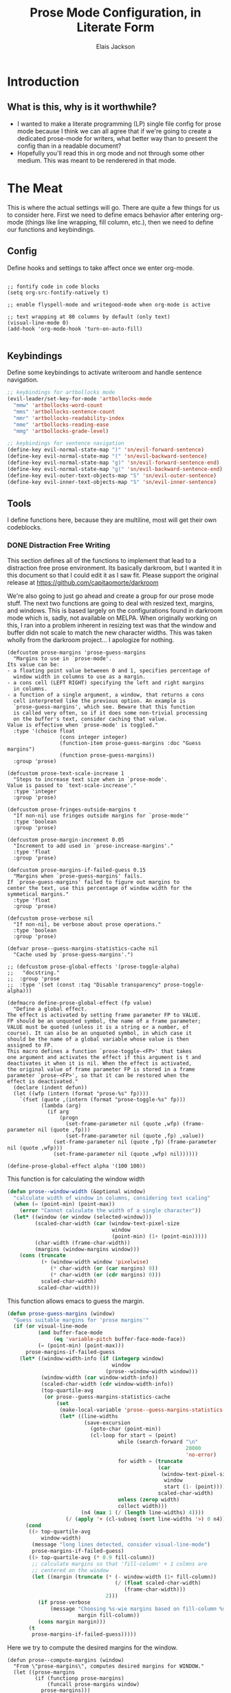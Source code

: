 #+TITLE: Prose Mode Configuration, in Literate Form
#+AUTHOR: Elais Jackson
#+EMAIL: elais.player@gmail.com
#+LANGUAGE: emacs-lisp
#+STARTUP: align indent fold nodlcheck hidestars oddeven hideblocks lognotestate
* Introduction
** What is this, why is it worthwhile?
+ I wanted to make a literate programming (LP) single file config for prose mode
  because I think we can all agree that if we're going to create a dedicated
  prose-mode for writers, what better way than to present the config than in a
  readable document?
+ Hopefully you'll read this in org mode and not through some other medium. This
  was meant to be renderered in that mode.
* The Meat
This is where the actual settings will go. There are quite a few things for us
to consider here. First we need to define emacs behavior after entering org-mode
(things like line wrapping, fill column, etc.), then we need to define our
functions and keybindings.

** Config
Define hooks and settings to take affect once we enter org-mode.
#+begin_src emacs-lisp :tangle "~/.emacs.d/private/prose/config.el" :noweb 

  ;; fontify code in code blocks
  (setq org-src-fontify-natively t)

  ;; enable flyspell-mode and writegood-mode when org-mode is active

  ;; text wrapping at 80 columns by default (only text)
  (visual-line-mode 0)
  (add-hook 'org-mode-hook 'turn-on-auto-fill)

#+end_src
#+RESULTS:

** Keybindings
Define some keybindings to activate writeroom and handle sentence navigation.
#+begin_src emacs-lisp :tangle "~/.emacs.d/private/prose/keybindings.el" :noweb
  ;; keybindings for artbollocks mode
  (evil-leader/set-key-for-mode 'artbollocks-mode
    "mmw" 'artbollocks-word-count
    "mms" 'artbollocks-sentence-count
    "mmr" 'artbollocks-readability-index
    "mme" 'artbollocks-reading-ease
    "mmg" 'artbollocks-grade-level)

  ;; keybindings for sentence navigation
  (define-key evil-normal-state-map ")" 'sn/evil-forward-sentence)
  (define-key evil-normal-state-map "(" 'sn/evil-backward-sentence)
  (define-key evil-normal-state-map "g)" 'sn/evil-forward-sentence-end)
  (define-key evil-normal-state-map "g(" 'sn/evil-backward-sentence-end)
  (define-key evil-outer-text-objects-map "S" 'sn/evil-outer-sentence)
  (define-key evil-inner-text-objects-map "S" 'sn/evil-inner-sentence)
#+end_src

#+RESULTS:
: sn/evil-inner-sentence

** Tools
I define functions here, because they are multiline, most will get their own codeblocks.
*** DONE Distraction Free Writing
CLOSED: [2015-06-12 Fri 15:54]

This section defines all of the functions to implement that lead to a
distraction free prose environment. Its basically darkroom, but I wanted it in this
document so that I could edit it as I saw fit. Please support the original
release at https://github.com/capitaomorte/darkroom

We're also going to just go ahead and create a group for our prose mode stuff.
The next two functions are going to deal with resized text, margins, and
windows. This is based largely on the configurations found in darkroom mode
which is, sadly, not available on MELPA. When originally working on this, I ran
into a problem inherent in resizing text was that the window and buffer didn not
scale to match the new character widths. This was taken wholly from the darkroom
project... I apologize for nothing.
#+begin_src emacs-lisp :tangle "~/.emacs.d/private/prose/funcs.el" :noweb 
  (defcustom prose-margins 'prose-guess-margins
    "Margins to use in `prose-mode'.
  Its value can be:
  - a floating point value betweeen 0 and 1, specifies percentage of
    window width in columns to use as a margin.
  - a cons cell (LEFT RIGHT) specifying the left and right margins
    in columns.
  - a function of a single argument, a window, that returns a cons
    cell interpreted like the previous option. An example is
    `prose-guess-margins', which see. Beware that this function
    is called very often, so if it does some non-trivial processing
    on the buffer's text, consider caching that value.
  Value is effective when `prose-mode' is toggled."
    :type '(choice float
                   (cons integer integer)
                   (function-item prose-guess-margins :doc "Guess margins")
                   (function prose-guess-margins))
    :group 'prose)

  (defcustom prose-text-scale-increase 1
    "Steps to increase text size when in `prose-mode'.
  Value is passed to `text-scale-increase'."
    :type 'integer
    :group 'prose)

  (defcustom prose-fringes-outside-margins t
    "If non-nil use fringes outside margins for `prose-mode'"
    :type 'boolean
    :group 'prose)

  (defcustom prose-margin-increment 0.05
    "Increment to add used in `prose-increase-margins'."
    :type 'float
    :group 'prose)

  (defcustom prose-margins-if-failed-guess 0.15
    "Margins when `prose-guess-margins' fails.
  If `prose-guess-margins' failed to figure out margins to
  center the text, use this percentage of window width for the
  symmetical margins."
    :type 'float
    :group 'prose)

  (defcustom prose-verbose nil
    "If non-nil, be verbose about prose operations."
    :type 'boolean
    :group 'prose)

  (defvar prose--guess-margins-statistics-cache nil
    "Cache used by `prose-guess-margins'.")

  ;; (defcustom prose-global-effects '(prose-toggle-alpha)
  ;;   "docstring."
  ;;  :group 'prose
  ;;  :type '(set (const :tag "Disable transparency" prose-toggle-alpha)))

  (defmacro define-prose-global-effect (fp value)
    "Define a global effect.
  The effect is activated by setting frame parameter FP to VALUE.
  FP should be an unquoted symbol, the name of a frame parameter;
  VALUE must be quoted (unless it is a string or a number, of
  course). It can also be an unquoted symbol, in which case it
  should be the name of a global variable whose value is then
  assigned to FP.
  This macro defines a function `prose-toggle-<FP>' that takes
  one argument and activates the effect if this argument is t and
  deactivates it when it is nil. When the effect is activated,
  the original value of frame parameter FP is stored in a frame
  parameter `prose-<FP>', so that it can be restored when the
  effect is deactivated."
    (declare (indent defun))
    (let ((wfp (intern (format "prose-%s" fp))))
      `(fset (quote ,(intern (format "prose-toggle-%s" fp)))
             (lambda (arg)
               (if arg
                   (progn
                     (set-frame-parameter nil (quote ,wfp) (frame-parameter nil (quote ,fp)))
                     (set-frame-parameter nil (quote ,fp) ,value))
                 (set-frame-parameter nil (quote ,fp) (frame-parameter nil (quote ,wfp)))
                 (set-frame-parameter nil (quote ,wfp) nil))))))

  (define-prose-global-effect alpha '(100 100))
#+end_src

This function is for calculating the window width
#+begin_src emacs-lisp :tangle "~/.emacs.d/private/prose/funcs.el" :noweb
  (defun prose--window-width (&optional window)
    "calculate width of window in columns, considering text scaling"
    (when (= (point-min) (point-max))
      (error "Cannot calculate the width of a single character"))
    (let* ((window (or window (selected-window)))
           (scaled-char-width (car (window-text-pixel-size
                                    window
                                    (point-min) (1+ (point-min)))))
           (char-width (frame-char-width))
           (margins (window-margins window)))
      (cons (truncate
             (+ (window-width window 'pixelwise)
                (* char-width (or (car margins) 0))
                (* char-width (or (cdr margins) 0)))
             scaled-char-width)
            scaled-char-width)))
#+end_src

#+RESULTS:
: prose--window-width

This function allows emacs to guess the margin.
#+begin_src emacs-lisp :tangle "~/.emacs.d/private/prose/funcs.el" :noweb
  (defun prose-guess-margins (window)
    "Guess suitable margins for 'prose margins'"
    (if (or visual-line-mode
            (and buffer-face-mode
                 (eq 'variable-pitch buffer-face-mode-face))
            (= (point-min) (point-max)))
        prose-margins-if-failed-guess
      (let* ((window-width-info (if (integerp window)
                                    window
                                  (prose--window-width window)))
             (window-width (car window-width-info))
             (scaled-char-width (cdr window-width-info))
             (top-quartile-avg
              (or prose--guess-margins-statistics-cache
                  (set
                   (make-local-variable 'prose--guess-margins-statistics-cache)
                   (let* ((line-widths
                           (save-excursion
                             (goto-char (point-min))
                             (cl-loop for start = (point)
                                      while (search-forward "\n"
                                                            20000
                                                            'no-error)
                                      for width = (truncate
                                                   (car
                                                    (window-text-pixel-size
                                                     window
                                                     start (1- (point))))
                                                   scaled-char-width)
                                      unless (zerop width)
                                      collect width)))
                          (n4 (max 1 (/ (length line-widths) 4))))
                     (/ (apply '+ (cl-subseq (sort line-widths '>) 0 n4)) n4))))))
        (cond
         ((> top-quartile-avg
             window-width)
          (message "long lines detected, consider visual-line-mode")
          prose-margins-if-failed-guess)
         ((> top-quartile-avg (* 0.9 fill-column))
          ;; calculate margins so that 'fill-column' + 1 colmns are
          ;; centered on the window
          (let ((margin (truncate (* (- window-width (1+ fill-column))
                                     (/ (float scaled-char-width)
                                        (frame-char-width)))
                                  2)))
            (if prose-verbose
                (message "Choosing %s-wie margins based on fill-column %s"
                         margin fill-column))
            (cons margin margin)))
         (t
          prose-margins-if-failed-guess)))))
#+end_src

#+RESULTS:
: prose-guess-margins

Here we try to compute the desired margins for the window.
#+begin_src emacs-lisp :tangle "~/.emacs.d/private/prose/funcs.el" :noweb 
  (defun prose--compute-margins (window)
    "From \"prose-margins\", computes desired margins for WINDOW."
    (let ((prose-margins
           (if (functionp prose-margins)
               (funcall prose-margins window)
             prose-margins)))
      (cond ((consp prose-margins)
             prose-margins)
            ((and (floatp prose-margins)
                  (< prose-margins 1))
             (let ((delta (prose--float-to-columns prose-margins)))
               (cons delta delta)))
            (t
             (error "Illegal value in prose-margins")))))

  (defun prose--float-to-columns (f)
    (ceiling (* (let ((edges (window-edges)))
                  (- (nth 2 edges) (nth 0 edges)))
                f)))
#+end_src

At this point I'm getting lazy, I want darkroom mode but also the ability to
edit it, so I'm just going to take the source.

Here I'm going to collect the margin functions
#+begin_src emacs-lisp :tangle "~/.emacs.d/private/prose/funcs.el" :noweb 
  (defvar prose--margin-factor 1
    "Buffer local factor affecting `prose--set-margins'")

  (defun prose--set-margins ()
    "Set prose-mode margins for currently selected window"
    (let* ((window-configuration-change-hook nil)
           (window (selected-window))
           (margins (prose--compute-margins window)))
      ;; See description of
      ;; `fringes-outside-margins' for the reason
      ;; for this apparent noop
      (set-window-buffer window (current-buffer))
      (set-window-margins window
                          (round
                           (* prose--margin-factor
                              (car margins)))
                          (round
                           (* prose--margin-factor
                              (cdr margins))))))

  (defun prose--reset-margins ()
    "Reset darkroom margins for currently selected window."
    (set-window-margins (selected-window) 0 0))

  (defun prose-increase-margins (increment)
    "Increase darkroom margins by INCREMENT."
    (interactive (list prose-margin-increment))
    (set (make-local-variable 'prose--margin-factor)
         (* prose--margin-factor (+ 1 increment)))
    (mapc #'(lambda (w)
              (with-selected-window w
                (prose--set-margins)))
          (get-buffer-window-list (current-buffer))))

  (defun prose-decrease-margins (decrement)
    "Decrease darkroom margins by DECREMENT."
    (interactive (list prose-margin-increment))
    (prose-increase-margins (- decrement)))
#+end_src

Now we need to map some functions for increasing and decreasing margins
#+begin_src emacs-lisp :tangle "~/.emacs.d/private/prose/funcs.el" :noweb 
  (defvar prose-mode-map
    (let ((map (make-sparse-keymap)))
      (define-key map (kbd "C-M-+") 'prose-increase-margins)
      (define-key map (kbd "C-M--") 'prose-decrease-margins)
      map))

  (defconst prose--saved-variables
    '(mode-line-format
      header-line-format
      fringes-outside-margins)
    "Variables saved in `prose--saved-state'")

  (defvar prose--saved-state nil
    "Saved state before `prose-mode' is turned on.
  Alist of (VARIABLE . BEFORE-VALUE)")

  ;; (defun prose--activate-global-effects (arg)
  ;;   "Activate or deactivate global effects.
  ;; The effects are activated if ARG is non-nil, and deactivated
  ;; otherwise."
  ;;   (mapc (lambda (fn)
  ;;           (funcall fn arg))
  ;;         prose-global-effects))
#+end_src

Now here are the activation functions
#+begin_src emacs-lisp :tangle "~/.emacs.d/private/prose/funcs.el" :noweb 
  (defun prose--enter (&optional just-margins)
    "Save current state and enter prose for the current buffer.
  With optional JUST-MARGINS, just set the margins."
    (unless just-margins
      (setq prose--saved-state
            (mapcar #'(lambda (sym)
                        (cons sym (buffer-local-value sym (current-buffer))))
                    prose--saved-variables))
      (setq mode-line-format nil
            header-line-format nil
            fringes-outside-margins prose-fringes-outside-margins)
      (text-scale-increase prose-text-scale-increase))
    (mapc #'(lambda (w)
              (with-selected-window w
                (prose--set-margins)))
          (get-buffer-window-list (current-buffer))))
#+end_src
#+begin_src emacs-lisp :tangle "~/.emacs.d/private/prose/funcs.el" :noweb 
  (defun prose--leave ()
    "Undo the effects of `prose--enter'."
    (mapc #'(lambda (pair)
              (set (make-local-variable (car pair)) (cdr pair)))
          prose--saved-state)
    (setq prose--saved-state nil)
    (text-scale-decrease prose-text-scale-increase)
    (mapc #'(lambda (w)
              (with-selected-window w
                (prose--reset-margins)))
          (get-buffer-window-list (current-buffer))))

  (defun prose--enter-or-leave ()
    "Enter or leave prose according to window configuration."
    (cond ((= (count-windows) 1)
           (prose--enter prose--saved-state))
          (prose--saved-state
           (prose--leave))
          (t
           ;; for clarity, don't do anything
           )))
  (declare-function prose-tentative-mode "prose" t)
#+end_src
#+begin_src emacs-lisp :tangle "~/.emacs.d/private/prose/funcs.el" :noweb 
  ;;;###autoload
  (define-minor-mode prose-mode
    "Remove visual distractions and focus on writing. When this
  mode is active, everything but the buffer's text is elided from
  view. The buffer margins are set so that text is centered on
  screen. Text size is increased (display engine allowing) by
  `prose-text-scale-increase'." nil nil nil
  (when prose-tentative-mode
    (display-warning
     'prose
     (concat "Turning off `prose-tentative-mode' first. "
             "It doesn't go with `prose-mode'.")
     (let ((prose-mode nil))
       (prose-tentative-mode -1))))
  (cond (prose-mode
         (prose--enter)
         (add-hook 'window-configuration-change-hook 'prose--set-margins
                   t t))
        (t
         (prose--leave)
         (remove-hook 'window-configuration-change-hook 'prose--set-margins
                      t))))
#+end_src

Enters prose mode when all other windows are deleted. Just to keep things neat.

#+begin_src emacs-lisp :tangle "~/.emacs.d/private/prose/funcs.el" :noweb 
  (define-minor-mode prose-tentative-mode
    "Enters `prose-mode' when all other windows are deleted."
    nil " Room" prose-mode-map
    ;; always begin by removing the hook
    ;; 
    (remove-hook 'window-configuration-change-hook
                 'prose--enter-or-leave 'local)
    (when prose-mode
      (display-warning
       'prose
       (concat "Turning off `prose-mode' first. "
               "It doesn't go with `prose-tentative-mode'.")
       (let ((prose-tentative-mode nil))
         (prose-mode -1))))
    ;; turn prose on or off according to window state
    ;; 
    (cond (prose-tentative-mode
           ;; re-add the hook when we are turning ourselves on
           ;;
           (add-hook 'window-configuration-change-hook
                     'prose--enter-or-leave 'append 'local)
           ;; call this right away if we're supposed to turn prose on
           ;; immediately.
           ;; 
           (prose--enter-or-leave))
          (t
           (prose--leave))))
#+end_src

Here we create our toggle and assign it a keybinding. 

#+begin_src emacs-lisp :tangle "~/.emacs.d/private/prose/funcs.el" :noweb 
  (defun prose/toggle-darkroom-mode ()
    "Toggle extra settings for distraction free writing."
    (interactive)
    (cond ((bound-and-true-p darkroom-mode)
           (widen)
           (setq line-spacing nil)
           (darkroom-mode 0))
          (t
           (outline-mark-subtree)
           (narrow-to-region (region-beginning)(region-end))
           (setq line-spacing 0.5)
           (deactivate-mark)
           (darkroom-mode 1)
           (message "happy writing"))))
  (evil-leader/set-key "tW" 'prose/toggle-darkroom-mode)
#+end_src

*** Fill and Unfill paragraph
These two functions fill and unfill the paragraph. These are useful for when
someone wants to use a mode other than org.
#+begin_src emacs-lisp :tangle "~/.emacs.d/private/prose/funcs.el" :noweb
  (defun my/unfill-paragraph (&optional region)
    "Takes a multi-line paragraph and makes it into a single line of text"
    (interactive (progn
                   (barf-if-buffer-read-only)
                   (list t)))
    (let ((fill-column (point-max)))
      (fill-paragraph nil region)))
  (bind-key "M-Q" 'my/unfill-paragraph)

  (defun my/fill-or-unfill-paragraph (&optional unfill region)
    "Fill paragraph (or Region)"
    (interactive (progn
                   (barf-if-buffer-read-only)
                   (list (if current-prefix-arg 'unfill) t)))
    (let ((fill-column (if unfill (point-max) fill-column)))
      (fill-paragraph nil region)))
  (bind-key "M-q" 'my/fill-or-unfill-paragraph)
#+end_src

#+RESULTS:
: my/fill-or-unfill-paragraph


*** TODO Projectile Integration
We're going to define novel properties here. The purpose of these are to make
lookups easier during the novel writing process. We'll be able to generate
tables for the metadata in the novel itself. These may do better if stored in
the actual novel...
#+begin_src emacs-lisp :tangle yes
#+end_src
